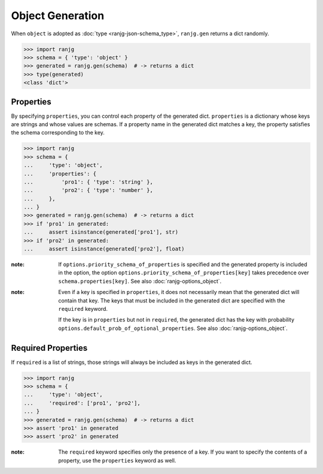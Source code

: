 Object Generation
=================
When ``object`` is adopted as :doc:`type <ranjg-json-schema_type>`, ``ranjg.gen`` returns a dict randomly.

>>> import ranjg
>>> schema = { 'type': 'object' }
>>> generated = ranjg.gen(schema)  # -> returns a dict
>>> type(generated)
<class 'dict'>


Properties
----------
By specifying ``properties``, you can control each property of the generated dict. ``properties`` is a dictionary whose keys are strings and whose values are schemas. If a property name in the generated dict matches a key, the property satisfies the schema corresponding to the key.

>>> import ranjg
>>> schema = {
...     'type': 'object',
...     'properties': {
...         'pro1': { 'type': 'string' },
...         'pro2': { 'type': 'number' },
...     },
... }
>>> generated = ranjg.gen(schema)  # -> returns a dict
>>> if 'pro1' in generated:
...     assert isinstance(generated['pro1'], str)
>>> if 'pro2' in generated:
...     assert isinstance(generated['pro2'], float)

:note:
    If ``options.priority_schema_of_properties`` is specified and the generated property is included in the option,
    the option ``options.priority_schema_of_properties[key]`` takes precedence over ``schema.properties[key]``.
    See also :doc:`ranjg-options_object`.

:note:
    Even if a key is specified in ``properties``, it does not necessarily mean that the generated dict will contain
    that key. The keys that must be included in the generated dict are specified with the ``required`` keyword.

    If the key is in ``properties`` but not in ``required``, the generated dict has the key with probability
    ``options.default_prob_of_optional_properties``. See also :doc:`ranjg-options_object`.


Required Properties
-------------------
If ``required`` is a list of strings, those strings will always be included as keys in the generated dict.

>>> import ranjg
>>> schema = {
...     'type': 'object',
...     'required': ['pro1', 'pro2'],
... }
>>> generated = ranjg.gen(schema)  # -> returns a dict
>>> assert 'pro1' in generated
>>> assert 'pro2' in generated

:note: The ``required`` keyword specifies only the presence of a key. If you want to specify the contents of a property, use the ``properties`` keyword as well.
